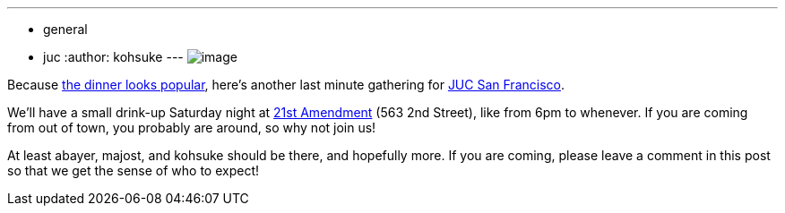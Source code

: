 ---
:layout: post
:title: Saturday night drink-up
:nodeid: 404
:created: 1348870414
:tags:
  - general
  - juc
:author: kohsuke
---
image:https://upload.wikimedia.org/wikipedia/commons/thumb/e/e3/NCI_Visuals_Food_Beer.jpg/320px-NCI_Visuals_Food_Beer.jpg[image] +


Because https://www.meetup.com/jenkinsmeetup/events/84235932/[the dinner looks popular], here's another last minute gathering for https://www.cloudbees.com/jenkins-user-conference-2012-san-francisco.cb[JUC San Francisco]. +

We'll have a small drink-up Saturday night at http://21st-amendment.com/[21st Amendment] (563 2nd Street), like from 6pm to whenever. If you are coming from out of town, you probably are around, so why not join us! +

At least abayer, majost, and kohsuke should be there, and hopefully more. If you are coming, please leave a comment in this post so that we get the sense of who to expect!
